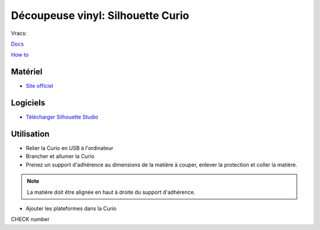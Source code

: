 Découpeuse vinyl: Silhouette Curio
===================================

Vracs:

`Docs <http://www.silhouettefr.fr/silhouette_tutoriels.html>`_

`How to <https://www.silhouetteamerica.com/how-to>`_


Matériel
--------
- `Site officiel <http://silhouettefr.fr/silhouette_curio.html>`_

.. image:: curio.jpg

Logiciels
---------

- `Télécharger Silhouette Studio <https://dl.silhcdn.com/58b7a26b84874c6e>`_

Utilisation
-----------

- Relier la Curio en USB à l'ordinateur
- Brancher et allumer la Curio
- Prenez un support d'adhérence au dimensions de la matière à couper, enlever la protection et coller la matière.

.. note:: La matière doit être alignée en haut à droite du support d'adhérence.

- Ajouter les plateformes dans la Curio



CHECK number